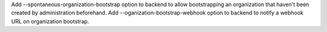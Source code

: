 Add --spontaneous-organization-bootstrap option to backend to allow bootstrapping an organization that haven't been created by administration beforehand.
Add --oganization-bootstrap-webhook option to backend to notify a webhook URL on organization bootstrap.
